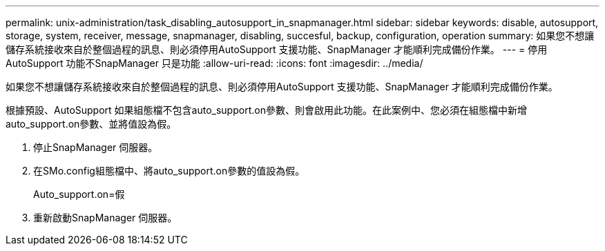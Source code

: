 ---
permalink: unix-administration/task_disabling_autosupport_in_snapmanager.html 
sidebar: sidebar 
keywords: disable, autosupport, storage, system, receiver, message, snapmanager, disabling, succesful, backup, configuration, operation 
summary: 如果您不想讓儲存系統接收來自於整個過程的訊息、則必須停用AutoSupport 支援功能、SnapManager 才能順利完成備份作業。 
---
= 停用AutoSupport 功能不SnapManager 只是功能
:allow-uri-read: 
:icons: font
:imagesdir: ../media/


[role="lead"]
如果您不想讓儲存系統接收來自於整個過程的訊息、則必須停用AutoSupport 支援功能、SnapManager 才能順利完成備份作業。

根據預設、AutoSupport 如果組態檔不包含auto_support.on參數、則會啟用此功能。在此案例中、您必須在組態檔中新增auto_support.on參數、並將值設為假。

. 停止SnapManager 伺服器。
. 在SMo.config組態檔中、將auto_support.on參數的值設為假。
+
Auto_support.on=假

. 重新啟動SnapManager 伺服器。


